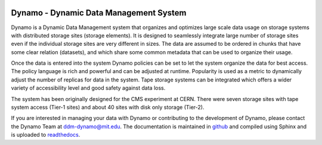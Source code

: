 .. image:: dynamo.jpg
   :width: 200px
   :height: 200px
   :scale: 50 %
   :alt: dynamo logo
   :align: center

Dynamo - Dynamic Data Management System
=======================================
	   
Dynamo is a Dynamic Data Management system that organizes and optimizes large scale data usage on storage systems with distributed storage sites (storage elements). It is designed to seamlessly integrate large number of storage sites even if the individual storage sites are very different in sizes. The data are assumed to be ordered in chunks that have some clear relation (datasets), and which share some common metadata that can be used to organize their usage.

Once the data is entered into the system Dynamo policies can be set to let the system organize the data for best access. The policy language is rich and powerful and can be adjusted at runtime. Popularity is used as a metric to dynamically adjust the number of replicas for data in the system. Tape storage systems can be integrated which offers a wider variety of accessibility level and good safety against data loss.

The system has been originally designed for the CMS experiment at CERN. There were seven storage sites with tape system access (Tier-1 sites) and about 40 sites with disk only storage (Tier-2).

If you are interested in managing your data with Dynamo or contributing to the development of Dynamo, please contact the Dynamo Team at ddm-dynamo@mit.edu. The documentation is maintained in `github <https://github.com/SmartDataProjects/dynamo-docs>`_ and compiled using Sphinx and is uploaded to  `readthedocs <https://ddm-dynamo.readthedocs.io/en/stable/>`_.
